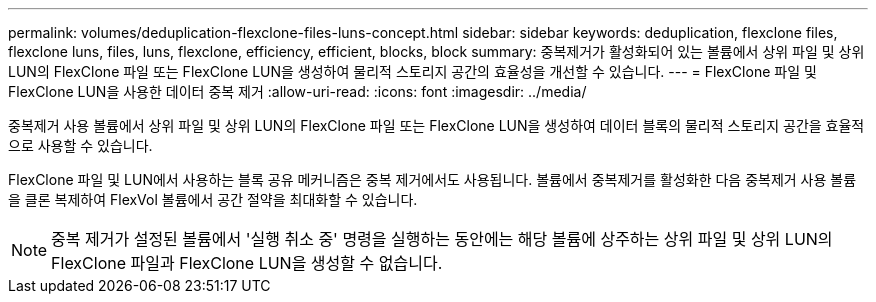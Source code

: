 ---
permalink: volumes/deduplication-flexclone-files-luns-concept.html 
sidebar: sidebar 
keywords: deduplication, flexclone files, flexclone luns, files, luns, flexclone, efficiency, efficient, blocks, block 
summary: 중복제거가 활성화되어 있는 볼륨에서 상위 파일 및 상위 LUN의 FlexClone 파일 또는 FlexClone LUN을 생성하여 물리적 스토리지 공간의 효율성을 개선할 수 있습니다. 
---
= FlexClone 파일 및 FlexClone LUN을 사용한 데이터 중복 제거
:allow-uri-read: 
:icons: font
:imagesdir: ../media/


[role="lead"]
중복제거 사용 볼륨에서 상위 파일 및 상위 LUN의 FlexClone 파일 또는 FlexClone LUN을 생성하여 데이터 블록의 물리적 스토리지 공간을 효율적으로 사용할 수 있습니다.

FlexClone 파일 및 LUN에서 사용하는 블록 공유 메커니즘은 중복 제거에서도 사용됩니다. 볼륨에서 중복제거를 활성화한 다음 중복제거 사용 볼륨을 클론 복제하여 FlexVol 볼륨에서 공간 절약을 최대화할 수 있습니다.

[NOTE]
====
중복 제거가 설정된 볼륨에서 '실행 취소 중' 명령을 실행하는 동안에는 해당 볼륨에 상주하는 상위 파일 및 상위 LUN의 FlexClone 파일과 FlexClone LUN을 생성할 수 없습니다.

====